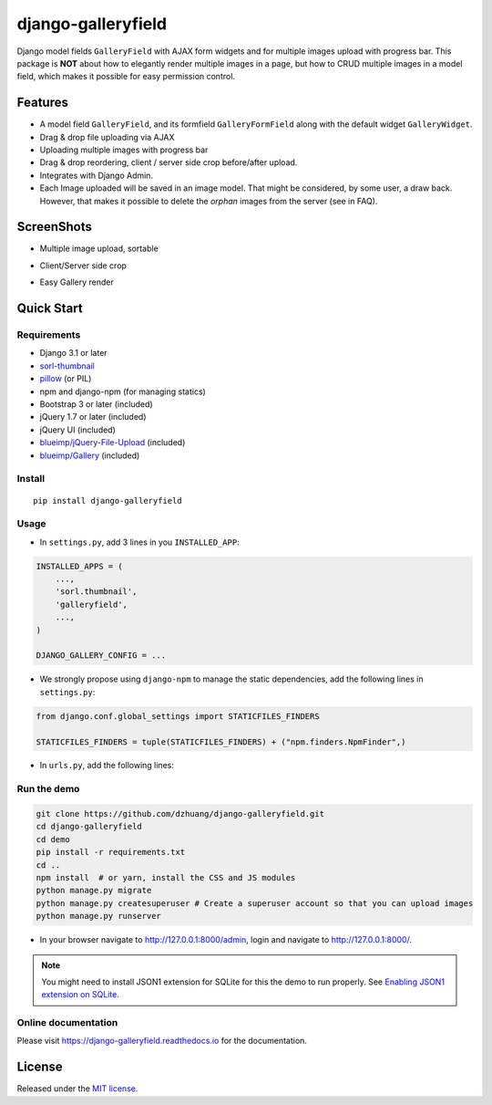 django-galleryfield
=====================

.. image:: https://codecov.io/gh/dzhuang/django-galleryfield/branch/main/graph/badge.svg?token=W9BWM4A4RI
   :target: https://codecov.io/gh/dzhuang/django-galleryfield
.. image:: https://github.com/dzhuang/django-galleryfield/actions/workflows/ci.yml/badge.svg?branch=main
   :target: https://github.com/dzhuang/django-galleryfield/tree/main
.. image:: https://badge.fury.io/py/django-galleryfield.svg
   :target: https://badge.fury.io/py/django-galleryfield
.. image:: https://img.shields.io/badge/%20imports-isort-%231674b1?style=flat&labelColor=ef8336
   :target: https://pycqa.github.io/isort/
.. image:: https://readthedocs.org/projects/django-galleryfield/badge/?version=latest
   :target: https://django-galleryfield.readthedocs.io/en/latest/?badge=latest
   :alt: Documentation Status


Django model fields ``GalleryField`` with AJAX form widgets and for multiple images upload with progress bar.
This package is **NOT** about how to elegantly render multiple images in a page, but how to CRUD multiple
images in a model field, which makes it possible for easy permission control.


Features
--------

-  A model field ``GalleryField``, and its formfield ``GalleryFormField`` along with the default widget ``GalleryWidget``.
-  Drag & drop file uploading via AJAX
-  Uploading multiple images with progress bar
-  Drag & drop reordering, client / server side crop before/after upload.
-  Integrates with Django Admin.
-  Each Image uploaded will be saved in an image model. That might be considered, by some user,
   a draw back. However, that makes it possible to delete the `orphan` images from the server (see in FAQ).

ScreenShots
-----------

-  Multiple image upload, sortable

.. image:: https://raw.githubusercontent.com/dzhuang/django-galleryfield/main/demo/static/demo/screen_upload.png
   :width: 70%
   :align: center

-  Client/Server side crop

.. image:: https://raw.githubusercontent.com/dzhuang/django-galleryfield/main/demo/static/demo/screen_crop.png
   :width: 70%
   :align: center

-  Easy Gallery render

.. image:: https://raw.githubusercontent.com/dzhuang/django-galleryfield/main/demo/static/demo/screen_detail.png
   :width: 70%
   :align: center


Quick Start
-----------

Requirements
~~~~~~~~~~~~

-  Django 3.1 or later
-  `sorl-thumbnail <https://github.com/sorl/sorl-thumbnail>`__
-  `pillow <https://github.com/python-imaging/Pillow>`__ (or PIL)
-  npm and django-npm (for managing statics)
-  Bootstrap 3 or later (included)
-  jQuery 1.7 or later (included)
-  jQuery UI (included)
-  `blueimp/jQuery-File-Upload <https://github.com/blueimp/jQuery-File-Upload>`__
   (included)
-  `blueimp/Gallery <https://github.com/blueimp/Gallery>`__ (included)

Install
~~~~~~~

::

    pip install django-galleryfield

Usage
~~~~~~~~~~~~~~~~~~

- In ``settings.py``, add 3 lines in you ``INSTALLED_APP``:

.. code-block:: python

    INSTALLED_APPS = (
        ...,
        'sorl.thumbnail',
        'galleryfield',
        ...,
    )

    DJANGO_GALLERY_CONFIG = ...

- We strongly propose using ``django-npm`` to manage the static dependencies,
  add the following lines in ``settings.py``:

.. code-block:: python

    from django.conf.global_settings import STATICFILES_FINDERS

    STATICFILES_FINDERS = tuple(STATICFILES_FINDERS) + ("npm.finders.NpmFinder",)


- In ``urls.py``, add the following lines:

.. code-block:: bash
    from django.urls import include, path

    urlpatterns += [path(r"gallery-handler/", include("galleryfield.urls"))]
    urlpatterns += static(settings.MEDIA_URL, document_root=settings.MEDIA_ROOT)


Run the demo
~~~~~~~~~~~~~~~~~~

.. code-block:: bash

    git clone https://github.com/dzhuang/django-galleryfield.git
    cd django-galleryfield
    cd demo
    pip install -r requirements.txt
    cd ..
    npm install  # or yarn, install the CSS and JS modules
    python manage.py migrate
    python manage.py createsuperuser # Create a superuser account so that you can upload images
    python manage.py runserver

- In your browser navigate to http://127.0.0.1:8000/admin, login and navigate to  http://127.0.0.1:8000/.

.. note:: You might need to install JSON1 extension for SQLite for this the demo to run properly. See `Enabling JSON1 extension on SQLite <https://code.djangoproject.com/wiki/JSON1Extension>`__.

Online documentation
~~~~~~~~~~~~~~~~~~~~~~
Please visit https://django-galleryfield.readthedocs.io for the documentation.


License
-------------
Released under the `MIT license <https://opensource.org/licenses/MIT>`__.
